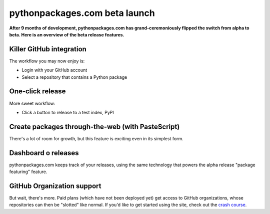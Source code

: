 pythonpackages.com beta launch
==============================

.. post:: 2012/07/04

**After 9 months of development, pythonpackages.com has grand-ceremoniously flipped the switch from alpha to beta. Here is an overview of the beta release features.**

Killer GitHub integration
-------------------------

The workflow you may now enjoy is:

-  Login with your GitHub account
-  Select a repository that contains a Python package

One-click release
-----------------

More sweet workflow:

-  Click a button to release to a test index, PyPI

Create packages through-the-web (with PasteScript)
--------------------------------------------------

There's a lot of room for growth, but this feature is exciting even in its simplest form. 

Dashboard o releases
--------------------

pythonpackages.com keeps track of your releases, using the same technology that powers the alpha release "package featuring" feature.

GitHub Organization support
---------------------------

But wait, there's more. Paid plans (which have not been deployed yet) get access to GitHub organizations, whose repositories can then be "slotted" like normal. If you'd like to get started using the site, check out the `crash course`_.

.. _crash course: http://docs.pythonpackages.com/en/latest/crashcourse.html
